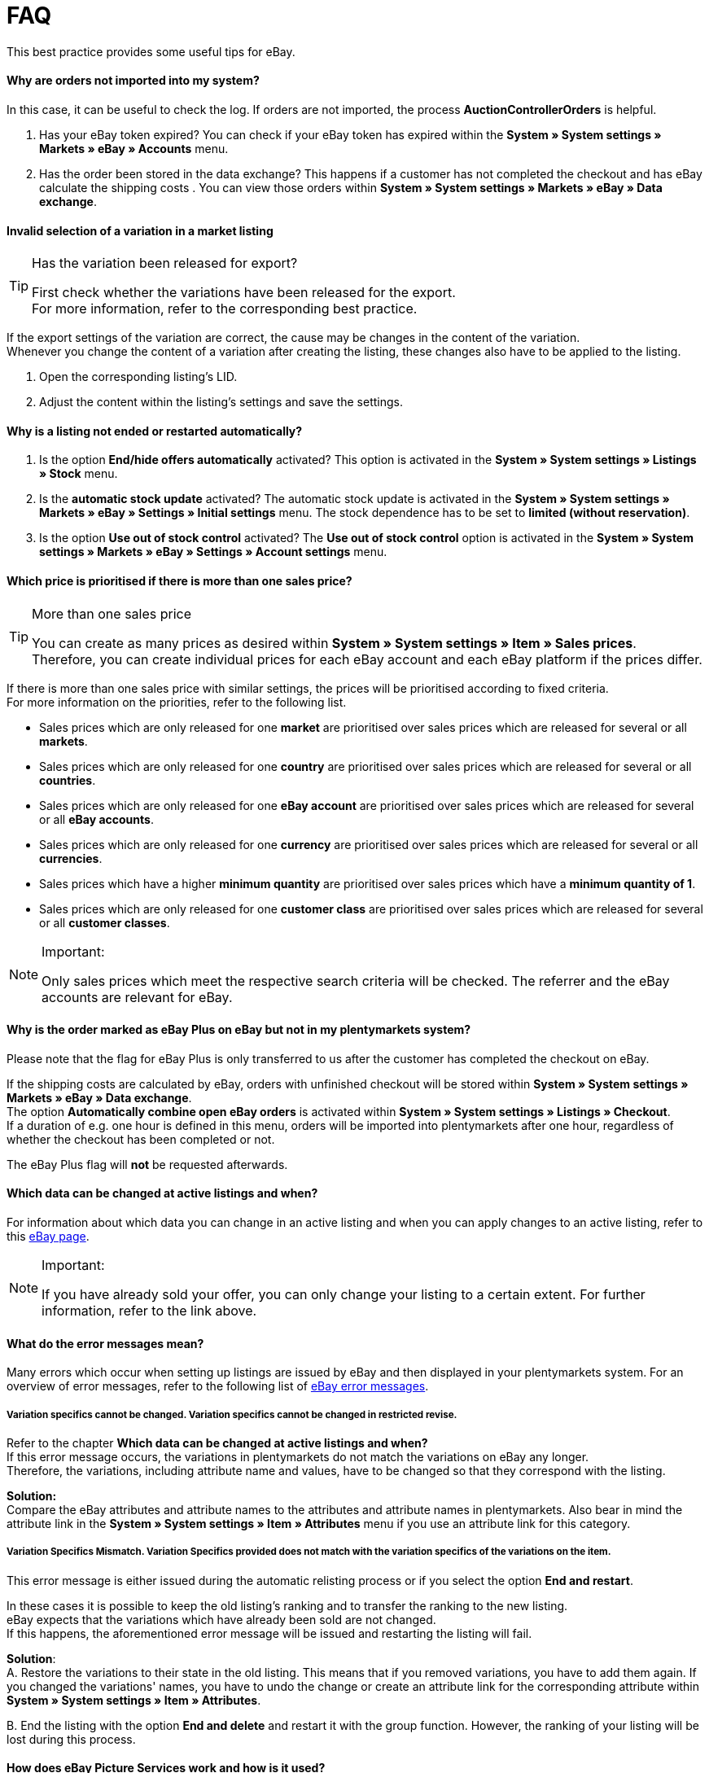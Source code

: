 = FAQ
:lang: en
:keywords: eBay, Questions, FAQ, Help, Markets
:position: 40

This best practice provides some useful tips for eBay.

==== Why are orders not imported into my system?

In this case, it can be useful to check the log. If orders are not imported, the process *AuctionControllerOrders* is helpful.

A. Has your eBay token expired?
You can check if your eBay token has expired within the *System » System settings » Markets » eBay » Accounts* menu.

B. Has the order been stored in the data exchange?
This happens if a customer has not completed the checkout and has eBay calculate the shipping costs .
You can view those orders within *System » System settings » Markets » eBay » Data exchange*.

==== Invalid selection of a variation in a market listing

[TIP]
.Has the variation been released for export?
====
First check whether the variations have been released for the export. +
For more information, refer to the corresponding best practice.
====

If the export settings of the variation are correct, the cause may be changes in the content of the variation. +
Whenever you change the content of a variation after creating the listing, these changes also have to be applied to the listing.

. Open the corresponding listing’s LID.
. Adjust the content within the listing’s settings and save the settings.

==== Why is a listing not ended or restarted automatically?

A. Is the option *End/hide offers automatically* activated?
This option is activated in the *System » System settings » Listings » Stock* menu.

B. Is the *automatic stock update* activated?
The automatic stock update is activated in the *System » System settings » Markets » eBay » Settings » Initial settings* menu.
The stock dependence has to be set to *limited (without reservation)*.

C. Is the option *Use out of stock control* activated?
The *Use out of stock control* option is activated in the *System » System settings » Markets » eBay » Settings » Account settings* menu.

==== Which price is prioritised if there is more than one sales price?

[TIP]
.More than one sales price
====
You can create as many prices as desired within *System » System settings » Item » Sales prices*. +
Therefore, you can create individual prices for each eBay account and each eBay platform if the prices differ.
====

If there is more than one sales price with similar settings, the prices will be prioritised according to fixed criteria. +
For more information on the priorities, refer to the following list.

* Sales prices which are only released for one *market* are prioritised over sales prices which are released for several or all *markets*. +
* Sales prices which are only released for one *country* are prioritised over sales prices which are released for several or all *countries*. +
* Sales prices which are only released for one *eBay account* are prioritised over sales prices which are released for several or all *eBay accounts*. +
* Sales prices which are only released for one *currency* are prioritised over sales prices which are released for several or all *currencies*. +
* Sales prices which have a higher *minimum quantity* are prioritised over sales prices which have a *minimum quantity of 1*. +
* Sales prices which are only released for one *customer class* are prioritised over sales prices which are released for several or all *customer classes*. +

[NOTE]
.Important:
====
Only sales prices which meet the respective search criteria will be checked.
The referrer and the eBay accounts are relevant for eBay.
====

==== Why is the order marked as eBay Plus on eBay but not in my plentymarkets system?

Please note that the flag for eBay Plus is only transferred to us after the customer has completed the checkout on eBay.

If the shipping costs are calculated by eBay, orders with unfinished checkout will be stored within *System » System settings » Markets » eBay » Data exchange*. +
The option *Automatically combine open eBay orders* is activated within *System » System settings » Listings » Checkout*. +
If a duration of e.g. one hour is defined in this menu, orders will be imported into plentymarkets after one hour, regardless of whether the checkout has been completed or not. +

The eBay Plus flag will *not* be requested afterwards.

==== Which data can be changed at active listings and when?

For information about which data you can change in an active listing and when you can apply changes to an active listing, refer to this link:http://pages.ebay.de/help/sell/listing-variations.html[eBay page^]. +

[NOTE]
.Important:
====
If you have already sold your offer, you can only change your listing to a certain extent. For further information, refer to the link above.
====

==== What do the error messages mean?

Many errors which occur when setting up listings are issued by eBay and then displayed in your plentymarkets system.
For an overview of error messages, refer to the following list of link:http://developer.ebay.com/devzone/xml/docs/reference/ebay/errors/errormessages.htm[eBay error messages^].

===== Variation specifics cannot be changed. Variation specifics cannot be changed in restricted revise.

Refer to the chapter *Which data can be changed at active listings and when?* +
If this error message occurs, the variations in plentymarkets do not match the variations on eBay any longer. +
Therefore, the variations, including attribute name and values, have to be changed so that they correspond with the listing.

*Solution:* +
Compare the eBay attributes and attribute names to the attributes and attribute names in plentymarkets. Also bear in mind the attribute link in the *System » System settings » Item » Attributes* menu if you use an attribute link for this category. +

===== Variation Specifics Mismatch. Variation Specifics provided does not match with the variation specifics of the variations on the item.

This error message is either issued during the automatic relisting process or if you select the option *End and restart*. +

In these cases it is possible to keep the old listing's ranking and to transfer the ranking to the new listing. +
eBay expects that the variations which have already been sold are not changed. +
If this happens, the aforementioned error message will be issued and restarting the listing will fail. +

*Solution*: +
A.
Restore the variations to their state in the old listing.
This means that if you removed variations, you have to add them again. If you changed the variations' names, you have to undo the change or create an attribute link for the corresponding attribute within *System » System settings » Item » Attributes*.

B.
End the listing with the option *End and delete* and restart it with the group function.
However, the ranking of your listing will be lost during this process.

==== How does eBay Picture Services work and how is it used?

With eBay Picture Services, listing images are uploaded to eBay and retrieved by the eBay servers. Without eBay Picture Services, the image is retrieved by the plentymarkets servers.

If and how you should use eBay Picture Services is described below:

===== Listing a single item
*One image:* +
The setting within *System » System settings » Markets » eBay » Settings » Initial settings* is applied.

*Activated*: The image is uploaded to eBay.

*Deactivated*: The listing’s image is provided by our servers.

*More than one image:* +
eBay Picture Services is used automatically. In this case, the initial settings are ignored.

===== Listing a variation
*One image:* +
The setting within *System » System settings » Markets » eBay » Settings » Initial settings* is applied.

*Active*: The image is uploaded to eBay.

*Deactivated*: The listing’s image is provided by our servers.
In this case, you can link every variation to a different image. +
For example, if you have 10 variations, you can upload 11 different images without using eBay Picture Services: 1 gallery image and 10 variation images.

*More than one image:* +
eBay Picture Services is used automatically. In this case, the initial settings are ignored.

==== Why is the telephone number not transferred during the order import?

In the field for the telephone number, eBay transfers “Invalid Request” to plentymarkets by default.

*Solution:* +
Log into eBay. Go to *Account Settings » Site Preferences » Shipping preferences* and activate the option *Require phone number for shipping*.


==== Cross border trade agreement

The cross border trade agreement must be accepted once you want to list an item on an international platform.
You can accept the agreement link:https://scgi.ebay.de/ws/ebayISAPI.dll?UserAgreementV2&isemail=1&agrid=7&aid=1&UserAgreement=&guest=1[on eBay^].
